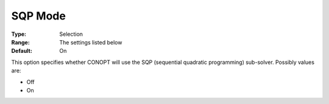 .. _CONOPT_Advanced_-_SQP_Mode:


SQP Mode
========



:Type:	Selection	
:Range:	The settings listed below	
:Default:	On	



This option specifies whether CONOPT will use the SQP (sequential quadratic programming) sub-solver. Possibly values are:



*	Off
*	On



